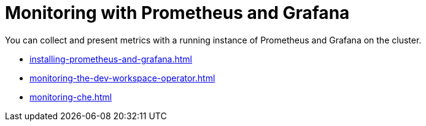 :navtitle: Monitoring with Prometheus and Grafana
:keywords: administration-guide, monitoring-with-prometheus-and-grafana
:page-aliases: .:monitoring-with-prometheus-and-grafana

:parent-context-of-monitoring-the-dev-workspace-operator: {context}

[id="monitoring-with-prometheus-and-grafana"]
= Monitoring with Prometheus and Grafana

You can collect and present metrics with a running instance of Prometheus and Grafana on the cluster.

**** xref:installing-prometheus-and-grafana.adoc[]
**** xref:monitoring-the-dev-workspace-operator.adoc[]
**** xref:monitoring-che.adoc[]